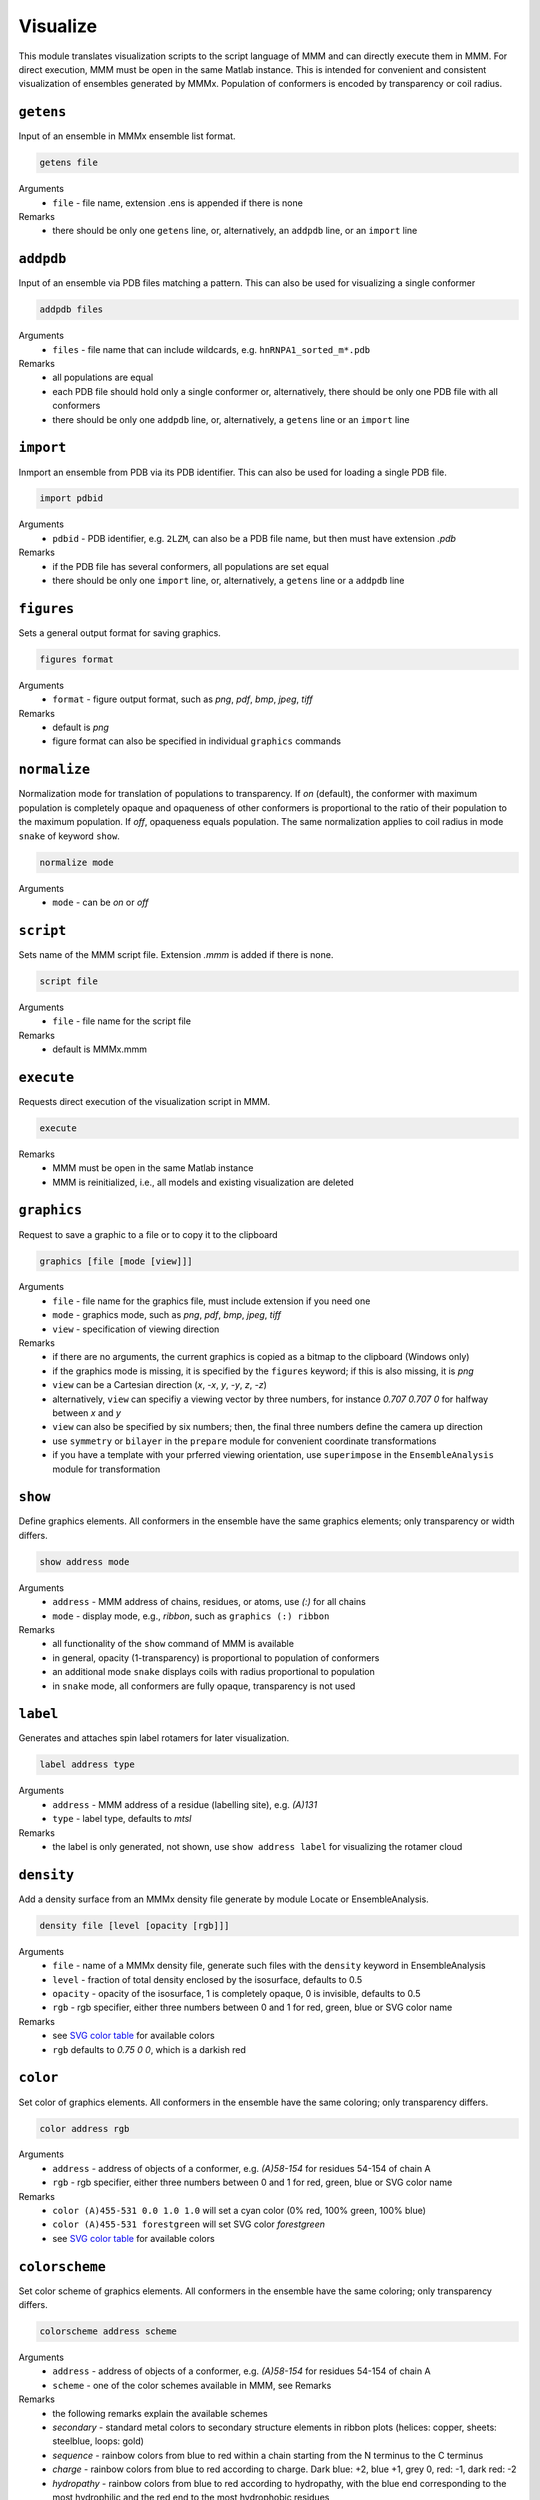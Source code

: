 .. _visualize:

Visualize
==========================

This module translates visualization scripts to the script language of MMM and can directly execute them in MMM. 
For direct execution, MMM must be open in the same Matlab instance. 
This is intended for convenient and consistent visualization of ensembles generated by MMMx.
Population of conformers is encoded by transparency or coil radius.

``getens``
---------------------------------

Input of an ensemble in MMMx ensemble list format. 

.. code-block:: matlab

    getens file

Arguments
    *   ``file`` - file name, extension .ens is appended if there is none
Remarks
    *   there should be only one ``getens`` line, or, alternatively, an ``addpdb`` line, or an ``import`` line 
	
``addpdb``
---------------------------------

Input of an ensemble via PDB files matching a pattern. This can also be used for visualizing a single conformer 

.. code-block:: matlab

    addpdb files

Arguments
    *   ``files`` - file name that can include wildcards, e.g. ``hnRNPA1_sorted_m*.pdb``
Remarks
    *   all populations are equal
    *   each PDB file should hold only a single conformer or, alternatively, there should be only one PDB file with all conformers
    *   there should be only one ``addpdb`` line, or, alternatively, a ``getens`` line or an ``import`` line 
	
``import``
---------------------------------

Inmport an ensemble from PDB via its PDB identifier. This can also be used for loading a single PDB file. 

.. code-block:: matlab

    import pdbid

Arguments
    *   ``pdbid`` - PDB identifier, e.g. ``2LZM``, can also be a PDB file name, but then must have extension `.pdb`
Remarks
    *   if the PDB file has several conformers, all populations are set equal
    *   there should be only one ``import`` line, or, alternatively, a ``getens`` line or a ``addpdb`` line 
	
``figures``
---------------------------------

Sets a general output format for saving graphics. 

.. code-block:: matlab

    figures format

Arguments
    *   ``format`` - figure output format, such as `png`, `pdf`, `bmp`, `jpeg`, `tiff`
Remarks
    *   default is `png` 
    *   figure format can also be specified in individual ``graphics`` commands
	
``normalize``
---------------------------------

Normalization mode for translation of populations to transparency. If `on` (default), 
the conformer with maximum population is completely opaque and opaqueness of other conformers is proportional
to the ratio of their population to the maximum population. If `off`, opaqueness equals population. 
The same normalization applies to coil radius in mode ``snake`` of keyword ``show``.

.. code-block:: matlab

    normalize mode

Arguments
    *   ``mode`` - can be `on` or `off`

``script``
---------------------------------

Sets name of the MMM script file. Extension `.mmm` is added if there is none. 

.. code-block:: matlab

    script file

Arguments
    *   ``file`` - file name for the script file
Remarks
    *   default is MMMx.mmm
	
``execute``
---------------------------------

Requests direct execution of the visualization script in MMM.   

.. code-block:: matlab

    execute

Remarks
    *   MMM must be open in the same Matlab instance
    *   MMM is reinitialized, i.e., all models and existing visualization are deleted
	
``graphics``
---------------------------------

Request to save a graphic to a file or to copy it to the clipboard  

.. code-block:: matlab

    graphics [file [mode [view]]]
	
Arguments
    *   ``file`` - file name for the graphics file, must include extension if you need one 
    *   ``mode`` - graphics mode, such as `png`, `pdf`, `bmp`, `jpeg`, `tiff` 
    *   ``view`` - specification of viewing direction 

Remarks
    *   if there are no arguments, the current graphics is copied as a bitmap to the clipboard (Windows only)
    *   if the graphics mode is missing, it is specified by the ``figures`` keyword; if this is also missing, it is `png`
    *   ``view`` can be a Cartesian direction (`x`, `-x`, `y`, `-y`, `z`, `-z`) 
    *   alternatively, ``view`` can specifiy a viewing vector by three numbers, for instance `0.707 0.707 0` for halfway between `x` and `y`
    *   ``view`` can also be specified by six numbers; then, the final three numbers define the camera up direction
    *   use ``symmetry`` or ``bilayer`` in the ``prepare`` module for convenient coordinate transformations
    *   if you have a template with your prferred viewing orientation, use ``superimpose`` in the ``EnsembleAnalysis`` module for transformation

	
``show``
---------------------------------

Define graphics elements. All conformers in the ensemble have the same graphics elements; only transparency or width differs.

.. code-block:: matlab

    show address mode

Arguments
    *   ``address`` - MMM address of chains, residues, or atoms, use `(:)` for all chains
    *   ``mode`` - display mode, e.g., `ribbon`, such as ``graphics (:) ribbon``
Remarks
    *   all functionality of the ``show`` command of MMM is available
    *   in general, opacity (1-transparency) is proportional to population of conformers 
    *   an additional mode ``snake`` displays coils with radius proportional to population 
    *   in ``snake`` mode, all conformers are fully opaque, transparency is not used 

``label``
---------------------------------

Generates and attaches spin label rotamers for later visualization.

.. code-block:: matlab

    label address type

Arguments
    *   ``address`` - MMM address of a residue (labelling site), e.g. `(A)131`
    *   ``type`` - label type, defaults to `mtsl`
Remarks
    *   the label is only generated, not shown, use ``show address label`` for visualizing the rotamer cloud

``density``
---------------------------------

Add a density surface from an MMMx density file generate by module Locate or EnsembleAnalysis.

.. code-block:: matlab

    density file [level [opacity [rgb]]]

Arguments
    *   ``file`` - name of a MMMx density file, generate such files with the ``density`` keyword in EnsembleAnalysis
    *   ``level`` - fraction of total density enclosed by the isosurface, defaults to 0.5
    *   ``opacity`` - opacity of the isosurface, 1 is completely opaque, 0 is invisible, defaults to 0.5
    *   ``rgb`` - rgb specifier, either three numbers between 0 and 1 for red, green, blue or SVG color name
Remarks
    *   see `SVG color table <https://www.december.com/html/spec/colorsvg.html>`_ for available colors
    *   ``rgb`` defaults to `0.75 0 0`, which is a darkish red

``color``
---------------------------------

Set color of graphics elements. All conformers in the ensemble have the same coloring; only transparency differs.

.. code-block:: matlab

    color address rgb

Arguments
    *   ``address`` - address of objects of a conformer, e.g. `(A)58-154` for residues 54-154 of chain A
    *   ``rgb`` - rgb specifier, either three numbers between 0 and 1 for red, green, blue or SVG color name
Remarks
    *   ``color (A)455-531 0.0 1.0 1.0`` will set a cyan color (0% red, 100% green, 100% blue)
    *   ``color (A)455-531 forestgreen`` will set SVG color `forestgreen`
    *   see `SVG color table <https://www.december.com/html/spec/colorsvg.html>`_ for available colors

``colorscheme``
---------------------------------

Set color scheme of graphics elements. All conformers in the ensemble have the same coloring; only transparency differs.

.. code-block:: matlab

    colorscheme address scheme

Arguments
    *   ``address`` - address of objects of a conformer, e.g. `(A)58-154` for residues 54-154 of chain A
    *   ``scheme`` - one of the color schemes available in MMM, see Remarks
Remarks
    *   the following remarks explain the available schemes
    *   `secondary` - standard metal colors to secondary structure elements in ribbon plots (helices: copper, sheets: steelblue, loops: gold)
    *   `sequence` - rainbow colors from blue to red within a chain starting from the N terminus to the C terminus 
    *   `charge` - rainbow colors from blue to red according to charge. Dark blue: +2, blue +1, grey 0, red: -1, dark red: -2
    *   `hydropathy` - rainbow colors from blue to red according to hydropathy, with the blue end corresponding to the most hydrophilic and the red end to the most hydrophobic residues
    *   `helix` _ `propensity` - rainbow colors from blue to red according to helix propensity, with the blue end corresponding to residues that tend to form and alpha helix and the red end to helix-breaking residues (Pro). Color grade is proportional to the square root of helix propensity
    *   `sequence` can be used with two additional arguments, address of the first residue and number od residues for the color grade
    *   if `sequence` is used with additional arguments, all residues before and after the indicated segment are colored blue and red, respectively
